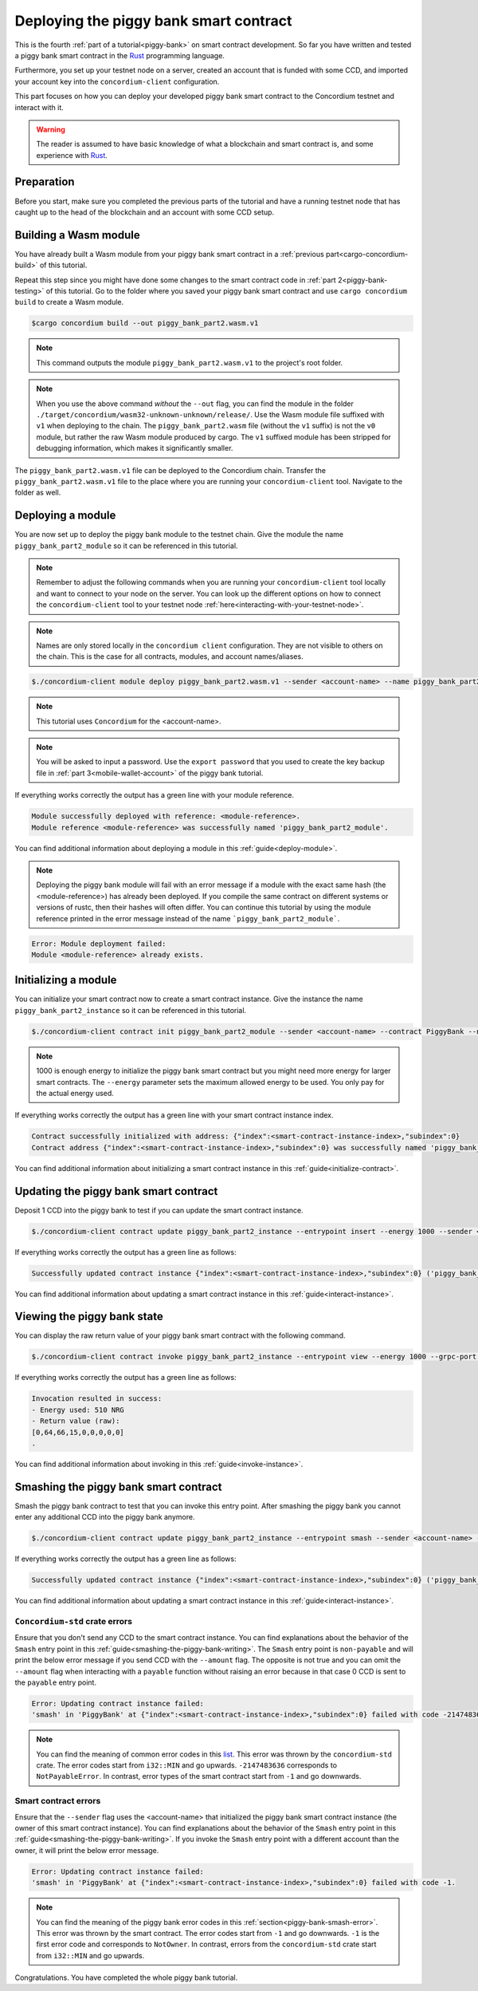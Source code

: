 .. _Rust: https://www.rust-lang.org/

.. _piggy-bank-deploying:

=======================================
Deploying the piggy bank smart contract
=======================================

This is the fourth :ref:`part of a tutorial<piggy-bank>` on smart contract
development.
So far you have written and tested a piggy bank smart contract in the Rust_ programming language.

Furthermore, you set up your testnet node on a server, created an account that is funded with some CCD, and imported your account key into the ``concordium-client`` configuration.

This part focuses on how you can deploy your developed piggy bank smart contract to the Concordium testnet and interact with it.


.. warning::

   The reader is assumed to have basic knowledge of what a blockchain and smart
   contract is, and some experience with Rust_.


Preparation
===========

Before you start, make sure you completed the previous parts of the tutorial and have a running testnet node that has caught up to the head of the blockchain and an account with some CCD setup.

Building a Wasm module
======================

You have already built a Wasm module from your piggy bank smart contract in a :ref:`previous part<cargo-concordium-build>` of this tutorial.

Repeat this step since you might have done some changes to the smart contract code in :ref:`part 2<piggy-bank-testing>` of this tutorial. Go to the folder where you saved your piggy bank smart contract and use ``cargo concordium build`` to create a Wasm module.

.. code-block:: console

   $cargo concordium build --out piggy_bank_part2.wasm.v1

.. note::

   This command outputs the module ``piggy_bank_part2.wasm.v1`` to the project's root folder.

.. note::

   When you use the above command *without* the ``--out`` flag, you can find the module in the folder ``./target/concordium/wasm32-unknown-unknown/release/``.
   Use the Wasm module file suffixed with ``v1`` when deploying to the chain. The ``piggy_bank_part2.wasm`` file (without the ``v1`` suffix) is not the ``v0`` module, but rather the raw Wasm module produced by cargo.
   The ``v1`` suffixed module has been stripped for debugging information, which makes it significantly smaller.


The ``piggy_bank_part2.wasm.v1`` file can be deployed to the Concordium chain. Transfer the ``piggy_bank_part2.wasm.v1`` file to the place where you are running your ``concordium-client`` tool. Navigate to the folder as well.

Deploying a module
==================
You are now set up to deploy the piggy bank module to the testnet chain. Give the module the name ``piggy_bank_part2_module`` so it can be referenced in this tutorial.

.. note::

   Remember to adjust the following commands when you are running your ``concordium-client`` tool locally and want to connect to your node on the server. You can look up the different options on how to connect the ``concordium-client`` tool to your testnet node :ref:`here<interacting-with-your-testnet-node>`.

.. note::

   Names are only stored locally in the ``concordium client`` configuration.
   They are not visible to others on the chain. This is the case for all contracts, modules, and account names/aliases.

.. code-block:: console

   $./concordium-client module deploy piggy_bank_part2.wasm.v1 --sender <account-name> --name piggy_bank_part2_module --grpc-port 10001

.. note::

   This tutorial uses ``Concordium`` for the <account-name>.

.. note::

   You will be asked to input a password. Use the ``export password`` that you used to create the key backup file in :ref:`part 3<mobile-wallet-account>` of the piggy bank tutorial.

If everything works correctly the output has a green line with your module reference.

.. code-block:: console

   Module successfully deployed with reference: <module-reference>.
   Module reference <module-reference> was successfully named 'piggy_bank_part2_module'.

You can find additional information about deploying a module in this :ref:`guide<deploy-module>`.

.. note::

   Deploying the piggy bank module will fail with an error message if a module with the exact same hash (the <module-reference>) has already been deployed.
   If you compile the same contract on different systems or versions of rustc, then their hashes will often differ.
   You can continue this tutorial by using the module reference printed in the error message instead of the name ```piggy_bank_part2_module```.

.. code-block:: console

   Error: Module deployment failed:
   Module <module-reference> already exists.

.. image:: ./images/pb_tutorial_20.png
   :width: 100 %

Initializing a module
=====================

You can initialize your smart contract now to create a smart contract instance. Give the instance the name ``piggy_bank_part2_instance`` so it can be referenced in this tutorial.

.. code-block:: console

   $./concordium-client contract init piggy_bank_part2_module --sender <account-name> --contract PiggyBank --name piggy_bank_part2_instance --energy 1000 --grpc-port 10001

.. note::

   1000 is enough energy to initialize the piggy bank smart contract but you
   might need more energy for larger smart contracts. The ``--energy`` parameter sets the maximum allowed
   energy to be used. You only pay for the actual energy used.

If everything works correctly the output has a green line with your smart contract instance index.

.. code-block:: console

   Contract successfully initialized with address: {"index":<smart-contract-instance-index>,"subindex":0}
   Contract address {"index":<smart-contract-instance-index>,"subindex":0} was successfully named 'piggy_bank_part2_instance'.

.. image:: ./images/pb_tutorial_22.png
   :width: 100 %

You can find additional information about initializing a smart contract instance in this :ref:`guide<initialize-contract>`.

Updating the piggy bank smart contract
======================================

Deposit 1 CCD into the piggy bank to test if you can update the smart contract instance.

.. code-block:: console

   $./concordium-client contract update piggy_bank_part2_instance --entrypoint insert --energy 1000 --sender <account-name> --amount 1 --grpc-port 10001

If everything works correctly the output has a green line as follows:

.. code-block:: console

   Successfully updated contract instance {"index":<smart-contract-instance-index>,"subindex":0} ('piggy_bank_part2_instance') using the function 'insert'.

.. image:: ./images/pb_tutorial_23.png
   :width: 100 %

You can find additional information about updating a smart contract instance in this :ref:`guide<interact-instance>`.


Viewing the piggy bank state
============================

You can display the raw return value of your piggy bank smart contract with the following command.

.. code-block:: console

   $./concordium-client contract invoke piggy_bank_part2_instance --entrypoint view --energy 1000 --grpc-port 10001

If everything works correctly the output has a green line as follows:

.. code-block:: console

   Invocation resulted in success:
   - Energy used: 510 NRG
   - Return value (raw):
   [0,64,66,15,0,0,0,0,0]
   .

.. image:: ./images/pb_tutorial_24.png
   :width: 100 %

You can find additional information about invoking in this :ref:`guide<invoke-instance>`.


Smashing the piggy bank smart contract
======================================

Smash the piggy bank contract to test that you can invoke this entry point. After smashing the piggy bank you cannot enter any additional CCD into the piggy bank anymore.

.. code-block:: console

   $./concordium-client contract update piggy_bank_part2_instance --entrypoint smash --sender <account-name> --energy 2000 --grpc-port 10001


If everything works correctly the output has a green line as follows:

.. code-block:: console

   Successfully updated contract instance {"index":<smart-contract-instance-index>,"subindex":0} ('piggy_bank_part2_instance') using the function 'smash'.

.. image:: ./images/pb_tutorial_25.png
   :width: 100 %

You can find additional information about updating a smart contract instance in this :ref:`guide<interact-instance>`.

``Concordium-std`` crate errors
-------------------------------

Ensure that you don't send any CCD to the smart contract instance.
You can find explanations about the behavior of the ``Smash`` entry point in this :ref:`guide<smashing-the-piggy-bank-writing>`.
The ``Smash`` entry point is ``non-payable`` and will print the below error message if you send CCD with the ``--amount`` flag.
The opposite is not true and you can omit the ``--amount`` flag when interacting
with a ``payable`` function without raising an error because in that case 0 CCD is sent to the ``payable`` entry point.

.. code-block:: console

   Error: Updating contract instance failed:
   'smash' in 'PiggyBank' at {"index":<smart-contract-instance-index>,"subindex":0} failed with code -2147483636.

.. image:: ./images/pb_tutorial_21.png
   :width: 100 %

.. note::
   You can find the meaning of common error codes in this `list <https://docs.rs/concordium-std/latest/concordium_std/#signalling-errors>`_.
   This error was thrown by the ``concordium-std`` crate. The error codes start from ``i32::MIN`` and go upwards.
   ``-2147483636`` corresponds to ``NotPayableError``. In contrast, error types of the smart contract start from ``-1`` and go downwards.

Smart contract errors
---------------------

Ensure that the ``--sender`` flag uses the <account-name>
that initialized the piggy bank smart contract instance (the owner of this smart contract instance).
You can find explanations about the behavior of the ``Smash`` entry point in this :ref:`guide<smashing-the-piggy-bank-writing>`.
If you invoke the ``Smash`` entry point with a different account than the owner, it will print the below error message.

.. code-block:: console

   Error: Updating contract instance failed:
   'smash' in 'PiggyBank' at {"index":<smart-contract-instance-index>,"subindex":0} failed with code -1.

.. image:: ./images/pb_tutorial_27.png
   :width: 100 %

.. note::
   You can find the meaning of the piggy bank error codes in this :ref:`section<piggy-bank-smash-error>`.
   This error was thrown by the smart contract. The error codes start from ``-1`` and go downwards.
   ``-1`` is the first error code and corresponds to ``NotOwner``.
   In contrast, errors from the ``concordium-std`` crate start from ``i32::MIN`` and go upwards.

Congratulations. You have completed the whole piggy bank tutorial.
